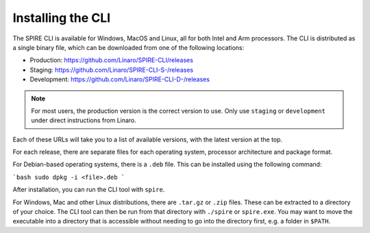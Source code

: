 .. _cli-installation:

Installing the CLI
==================

The SPIRE CLI is available for Windows, MacOS and Linux, all for both Intel
and Arm processors. The CLI is distributed as a single binary file, which can
be downloaded from one of the following locations:

* Production: https://github.com/Linaro/SPIRE-CLI/releases
* Staging: https://github.com/Linaro/SPIRE-CLI-S-/releases
* Development: https://github.com/Linaro/SPIRE-CLI-D-/releases

.. note:: For most users, the production version is the correct version to use. Only use ``staging`` or ``development`` under direct instructions from Linaro.

Each of these URLs will take you to a list of available versions, with the
latest version at the top.

For each release, there are separate files for each operating system,
processor architecture and package format.

For Debian-based operating systems, there is a ``.deb`` file. This can be
installed using the following command:

```bash
sudo dpkg -i <file>.deb
```

After installation, you can run the CLI tool with ``spire``.

For Windows, Mac and other Linux distributions, there are ``.tar.gz`` or
``.zip`` files. These can be extracted to a directory of your choice. The CLI
tool can then be run from that directory with ``./spire`` or ``spire.exe``.
You may want to move the executable into a directory that is accessible
without needing to go into the directory first, e.g. a folder in ``$PATH``.
